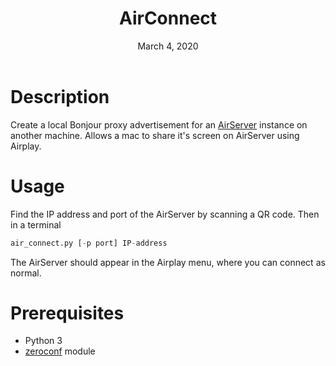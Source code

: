 #+TITLE:   AirConnect
#+DATE:    March 4, 2020

* Description

Create a local Bonjour proxy advertisement for an [[https://www.airserver.com][AirServer]] instance on another machine. Allows a mac to share it's screen on AirServer using Airplay.

* Usage

Find the IP address and port of the AirServer by scanning a QR code. Then in a terminal

#+BEGIN_SRC python
air_connect.py [-p port] IP-address
#+END_SRC

The AirServer should appear in the Airplay menu, where you can connect as normal.

* Prerequisites
- Python 3
- [[https://github.com/jstasiak/python-zeroconf][zeroconf]] module
